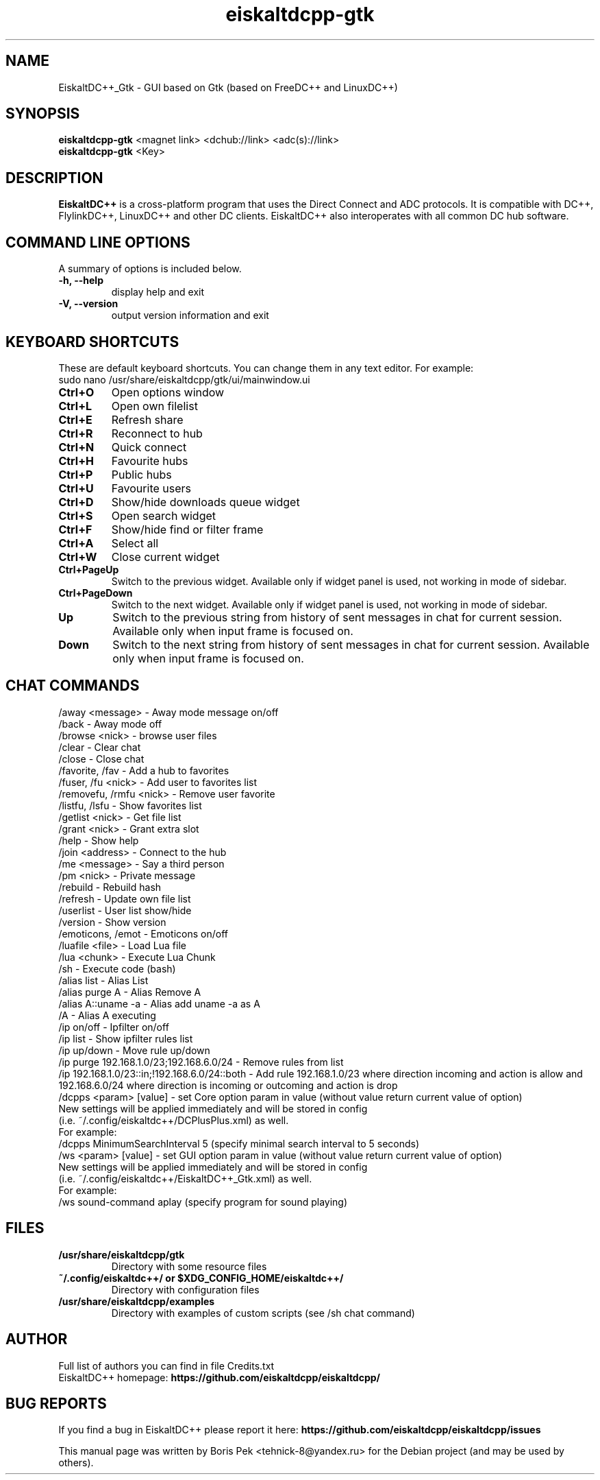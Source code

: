 .TH "eiskaltdcpp-gtk" 1 "27 Aug 2013"
.SH "NAME"
EiskaltDC++_Gtk \- GUI based on Gtk (based on FreeDC++ and LinuxDC++)
.SH "SYNOPSIS"
.PP
.B eiskaltdcpp-gtk
<magnet link> <dchub://link> <adc(s)://link>
.br
.B eiskaltdcpp-gtk
<Key>
.SH "DESCRIPTION"
.PP
\fBEiskaltDC++\fP is a cross-platform program that uses the Direct Connect and ADC protocols. It is compatible with DC++, FlylinkDC++, LinuxDC++ and other DC clients. EiskaltDC++ also interoperates with all common DC hub software.
.SH "COMMAND LINE OPTIONS"
.RB "A summary of options is included below."
.TP
.BR "\-h,  \-\-help"
display help and exit
.TP
.BR "\-V,  \-\-version"
output version information and exit
.SH "KEYBOARD SHORTCUTS"
.RB "These are default keyboard shortcuts. You can change them in any text editor. For example:"
.br
sudo nano /usr/share/eiskaltdcpp/gtk/ui/mainwindow.ui
.TP
.B "Ctrl+O"
Open options window
.TP
.B "Ctrl+L"
Open own filelist
.TP
.B "Ctrl+E"
Refresh share
.TP
.B "Ctrl+R"
Reconnect to hub
.TP
.B "Ctrl+N"
Quick connect
.TP
.B "Ctrl+H"
Favourite hubs
.TP
.B "Ctrl+P"
Public hubs
.TP
.B "Ctrl+U"
Favourite users
.TP
.B "Ctrl+D"
Show/hide downloads queue widget
.TP
.B "Ctrl+S"
Open search widget
.TP
.B "Ctrl+F"
Show/hide find or filter frame
.TP
.B "Ctrl+A"
Select all
.TP
.B "Ctrl+W"
Close current widget
.TP
.B "Ctrl+PageUp"
Switch to the previous widget. Available only if widget panel is used, not working in mode of sidebar.
.TP
.B "Ctrl+PageDown"
Switch to the next widget. Available only if widget panel is used, not working in mode of sidebar.
.TP
.B "Up"
Switch to the previous string from history of sent messages in chat for current session. Available only when input frame is focused on.
.TP
.B "Down"
Switch to the next string from history of sent messages in chat for current session. Available only when input frame is focused on.
.SH "CHAT COMMANDS"
/away <message> \- Away mode message on/off
.br
/back \- Away mode off
.br
/browse <nick> \- browse user files
.br
/clear \- Clear chat
.br
/close \- Close chat
.br
/favorite, /fav \- Add a hub to favorites
.br
/fuser, /fu <nick> \- Add user to favorites list
.br
/removefu, /rmfu <nick> \- Remove user favorite
.br
/listfu, /lsfu \- Show favorites list
.br
/getlist <nick> \- Get file list
.br
/grant <nick> \- Grant extra slot
.br
/help \- Show help
.br
/join <address> \- Connect to the hub
.br
/me <message> \- Say a third person
.br
/pm <nick> \- Private message
.br
/rebuild \- Rebuild hash
.br
/refresh \- Update own file list
.br
/userlist \- User list show/hide
.br
/version \- Show version
.br
/emoticons, /emot \- Emoticons on/off
.br
/luafile <file> \- Load Lua file
.br
/lua <chunk> \- Execute Lua Chunk
.br
/sh \- Execute code (bash)
.br
/alias list \- Alias List
.br
/alias purge A \- Alias Remove A
.br
/alias A::uname \-a \- Alias add uname \-a as A
.br
/A \- Alias A executing
.br
/ip on/off \- Ipfilter on/off
.br
/ip list \- Show ipfilter rules list
.br
/ip up/down \- Move rule up/down
.br
/ip purge 192.168.1.0/23;192.168.6.0/24 \- Remove rules from list
.br
/ip 192.168.1.0/23::in;!192.168.6.0/24::both \- Add rule 192.168.1.0/23 where direction incoming and action is allow and 192.168.6.0/24 where direction is incoming or outcoming and action is drop
.br
/dcpps <param> [value] \- set Core option param in value (without value return current value of option)
    New settings will be applied immediately and will be stored in config 
    (i.e. ~/.config/eiskaltdc++/DCPlusPlus.xml) as well.
    For example:
    /dcpps MinimumSearchInterval 5 (specify minimal search interval to 5 seconds)
.br
/ws <param> [value] \- set GUI option param in value (without value return current value of option)
    New settings will be applied immediately and will be stored in config 
    (i.e. ~/.config/eiskaltdc++/EiskaltDC++_Gtk.xml) as well.
    For example:
    /ws sound-command aplay (specify program for sound playing)
.SH "FILES"
.TP
.B "/usr/share/eiskaltdcpp/gtk"
Directory with some resource files
.TP
.B "~/.config/eiskaltdc++/" or "$XDG_CONFIG_HOME/eiskaltdc++/"
Directory with configuration files
.TP
.B "/usr/share/eiskaltdcpp/examples"
Directory with examples of custom scripts (see /sh chat command)
.SH AUTHOR
Full list of authors you can find in file Credits.txt
.br
EiskaltDC++ homepage: \fBhttps://github.com/eiskaltdcpp/eiskaltdcpp/\fR
.SH "BUG REPORTS"
If you find a bug in EiskaltDC++ please report it here:
.B https://github.com/eiskaltdcpp/eiskaltdcpp/issues
.PP
This manual page was written by Boris Pek <tehnick-8@yandex.ru> for the Debian project (and may be used by others).
